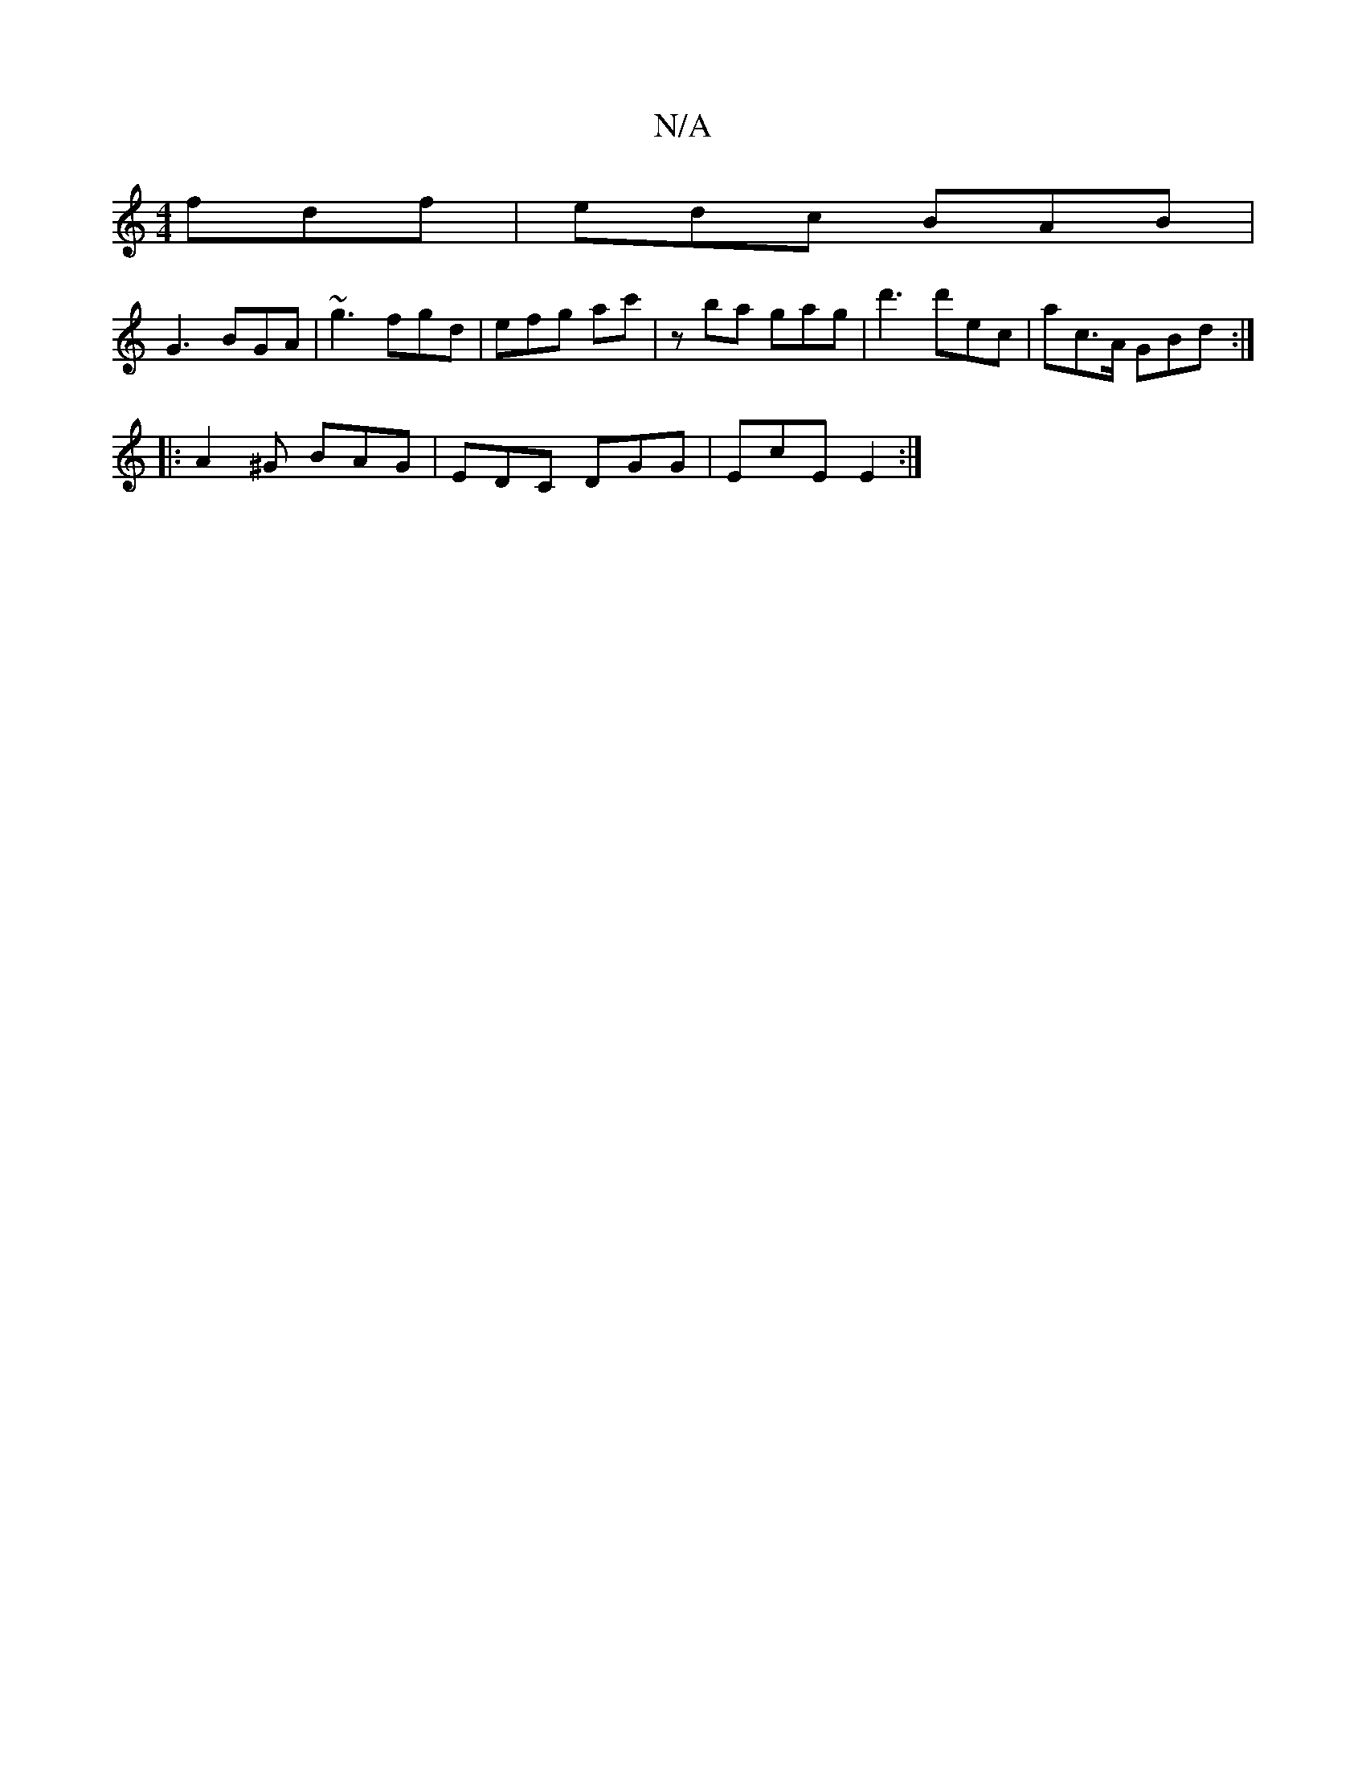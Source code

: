 X:1
T:N/A
M:4/4
R:N/A
K:Cmajor
 fdf | edc BAB |
G3 BGA | ~g3 fgd | efg ac' | zba gag | d'3 d'ec | ac>A GBd :|
|: A2^G BAG | EDC DGG | EcE E2 :|

|: FAD Ac/c/B | cAF G2 A|BAF D3:|]

ddB|cBG GEF|GBA GAB|(3AGA (3FEF E3E | CDED A,2 B,D